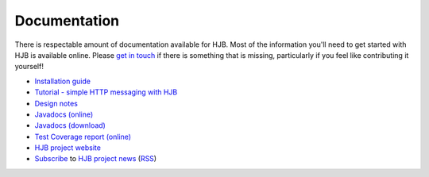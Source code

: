 =============
Documentation
=============

There is respectable amount of documentation available for HJB. Most
of the information you'll need to get started with HJB is available
online.  Please `get in touch`_ if there is something that is missing,
particularly if you feel like contributing it yourself!

* `Installation guide`_

* `Tutorial - simple HTTP messaging with HJB`_

* `Design notes`_

* `Javadocs (online)`_

* `Javadocs (download)`_ 

* `Test Coverage report (online)`_

* `HJB project website`_

* `Subscribe`_ to `HJB project news`_ (RSS_)

.. _Subscribe: http://developer.berlios.de/export/rss20_bsnews.php?group_id=6390
.. _HJB project news: http://developer.berlios.de/export/rss20_bsnews.php?group_id=6390

.. _RSS: http://blogs.law.harvard.edu/tech/rss

.. _Tutorial - simple HTTP messaging with HJB: ./transcript.html

.. _Installation guide: ./installation.html

.. _Javadocs (online): ./javadoc/index.html

.. _Test Coverage report (online): ./instr/coverage.html

.. _Design notes: ./detailed-design.html

.. _Javadocs (download): http://prdownload.berlios.de/hjb/hjb-docs-0.9.1.jar

.. _get in touch: mailto:hjb-users@lists.berlios.de

.. _HJB project website: http://developer.berlios.de/projects/hjb

.. Copyright (C) 2006 Tim Emiola